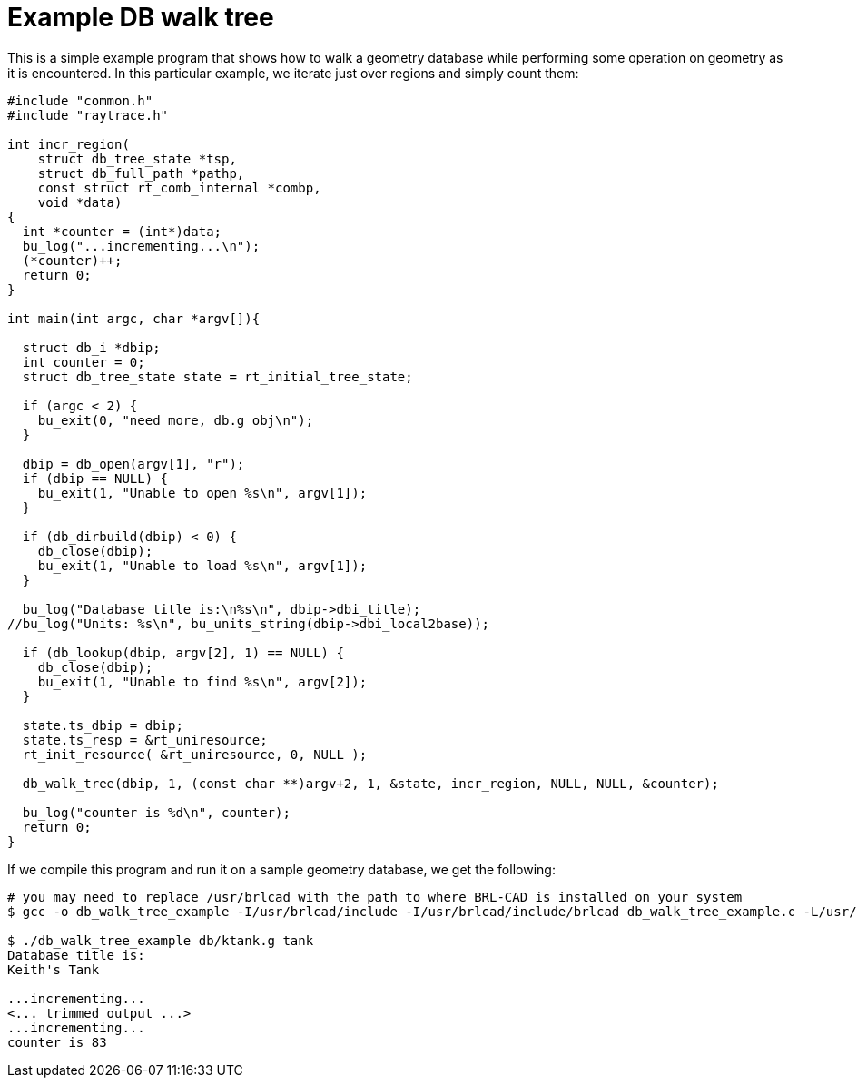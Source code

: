 
= Example DB walk tree

This is a simple example program that shows how to walk a geometry
database while performing some operation on geometry as it is
encountered. In this particular example, we iterate just over regions
and simply count them:

[source,c]
....
#include "common.h"
#include "raytrace.h"

int incr_region(
    struct db_tree_state *tsp,
    struct db_full_path *pathp,
    const struct rt_comb_internal *combp,
    void *data)
{
  int *counter = (int*)data;
  bu_log("...incrementing...\n");
  (*counter)++;
  return 0;
}

int main(int argc, char *argv[]){

  struct db_i *dbip;
  int counter = 0;
  struct db_tree_state state = rt_initial_tree_state;

  if (argc < 2) {
    bu_exit(0, "need more, db.g obj\n");
  }

  dbip = db_open(argv[1], "r");
  if (dbip == NULL) {
    bu_exit(1, "Unable to open %s\n", argv[1]);
  }

  if (db_dirbuild(dbip) < 0) {
    db_close(dbip);
    bu_exit(1, "Unable to load %s\n", argv[1]);
  }

  bu_log("Database title is:\n%s\n", dbip->dbi_title);
//bu_log("Units: %s\n", bu_units_string(dbip->dbi_local2base));

  if (db_lookup(dbip, argv[2], 1) == NULL) {
    db_close(dbip);
    bu_exit(1, "Unable to find %s\n", argv[2]);
  }

  state.ts_dbip = dbip;
  state.ts_resp = &rt_uniresource;
  rt_init_resource( &rt_uniresource, 0, NULL );

  db_walk_tree(dbip, 1, (const char **)argv+2, 1, &state, incr_region, NULL, NULL, &counter);

  bu_log("counter is %d\n", counter);
  return 0;
}
....

If we compile this program and run it on a sample geometry database,
we get the following:

....
# you may need to replace /usr/brlcad with the path to where BRL-CAD is installed on your system
$ gcc -o db_walk_tree_example -I/usr/brlcad/include -I/usr/brlcad/include/brlcad db_walk_tree_example.c -L/usr/brlcad/lib -lrt -lbu

$ ./db_walk_tree_example db/ktank.g tank
Database title is:
Keith's Tank

...incrementing...
<... trimmed output ...>
...incrementing...
counter is 83
....
